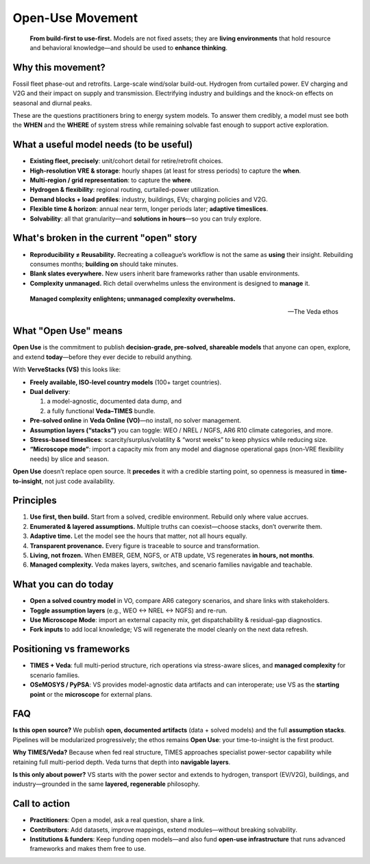 ===================
Open-Use Movement
===================

.. epigraph::

   **From build-first to use-first.**
   Models are not fixed assets; they are **living environments** that hold resource and behavioral knowledge—and should be used to **enhance thinking**.

Why this movement?
==================

Fossil fleet phase-out and retrofits. Large-scale wind/solar build-out. Hydrogen from curtailed power.
EV charging and V2G and their impact on supply and transmission. Electrifying industry and buildings and the
knock-on effects on seasonal and diurnal peaks.

These are the questions practitioners bring to energy system models. To answer them credibly, a model must
see both the **WHEN** and the **WHERE** of system stress while remaining solvable fast enough to support active exploration.

What a useful model needs (to be useful)
=========================================

* **Existing fleet, precisely**: unit/cohort detail for retire/retrofit choices.
* **High-resolution VRE & storage**: hourly shapes (at least for stress periods) to capture the **when**.
* **Multi-region / grid representation**: to capture the **where**.
* **Hydrogen & flexibility**: regional routing, curtailed-power utilization.
* **Demand blocks + load profiles**: industry, buildings, EVs; charging policies and V2G.
* **Flexible time & horizon**: annual near term, longer periods later; **adaptive timeslices**.
* **Solvability**: all that granularity—and **solutions in hours**—so you can truly explore.

What's broken in the current "open" story
==========================================

* **Reproducibility ≠ Reusability.** Recreating a colleague’s workflow is not the same as **using** their insight.
  Rebuilding consumes months; **building on** should take minutes.
* **Blank slates everywhere.** New users inherit bare frameworks rather than usable environments.
* **Complexity unmanaged.** Rich detail overwhelms unless the environment is designed to **manage** it.

.. epigraph::

   **Managed complexity enlightens; unmanaged complexity overwhelms.**

   — The Veda ethos

What "Open Use" means
=====================

**Open Use** is the commitment to publish **decision-grade, pre-solved, shareable models** that anyone can open,
explore, and extend **today**—before they ever decide to rebuild anything.

With **VerveStacks (VS)** this looks like:

* **Freely available, ISO-level country models** (100+ target countries).

* **Dual delivery**:

  1. a model-agnostic, documented data dump, and
  2. a fully functional **Veda–TIMES** bundle.

* **Pre-solved online** in **Veda Online (VO)**—no install, no solver management.

* **Assumption layers (“stacks”)** you can toggle: WEO / NREL / NGFS, AR6 R10 climate categories, and more.

* **Stress-based timeslices**: scarcity/surplus/volatility & “worst weeks” to keep physics while reducing size.

* **“Microscope mode”**: import a capacity mix from any model and diagnose operational gaps (non-VRE flexibility needs)
  by slice and season.

**Open Use** doesn’t replace open source. It **precedes** it with a credible starting point, so openness is measured in
**time-to-insight**, not just code availability.

Principles
==========

1. **Use first, then build.** Start from a solved, credible environment. Rebuild only where value accrues.
2. **Enumerated & layered assumptions.** Multiple truths can coexist—choose stacks, don’t overwrite them.
3. **Adaptive time.** Let the model see the hours that matter, not all hours equally.
4. **Transparent provenance.** Every figure is traceable to source and transformation.
5. **Living, not frozen.** When EMBER, GEM, NGFS, or ATB update, VS regenerates **in hours, not months**.
6. **Managed complexity.** Veda makes layers, switches, and scenario families navigable and teachable.

What you can do today
====================

* **Open a solved country model** in VO, compare AR6 category scenarios, and share links with stakeholders.
* **Toggle assumption layers** (e.g., WEO ↔ NREL ↔ NGFS) and re-run.
* **Use Microscope Mode**: import an external capacity mix, get dispatchability & residual-gap diagnostics.
* **Fork inputs** to add local knowledge; VS will regenerate the model cleanly on the next data refresh.

Positioning vs frameworks
=========================

* **TIMES + Veda**: full multi-period structure, rich operations via stress-aware slices, and **managed complexity** for scenario families.
* **OSeMOSYS / PyPSA**: VS provides model-agnostic data artifacts and can interoperate; use VS as the **starting point**
  or the **microscope** for external plans.

FAQ
===

**Is this open source?**
We publish **open, documented artifacts** (data + solved models) and the full **assumption stacks**.
Pipelines will be modularized progressively; the ethos remains **Open Use**: your time-to-insight is the first product.

**Why TIMES/Veda?**
Because when fed real structure, TIMES approaches specialist power-sector capability while retaining full multi-period depth.
Veda turns that depth into **navigable layers**.

**Is this only about power?**
VS starts with the power sector and extends to hydrogen, transport (EV/V2G), buildings, and industry—grounded in the same
**layered, regenerable** philosophy.

Call to action
==============

* **Practitioners**: Open a model, ask a real question, share a link.
* **Contributors**: Add datasets, improve mappings, extend modules—without breaking solvability.
* **Institutions & funders**: Keep funding open models—and also fund **open-use infrastructure** that runs advanced frameworks and makes them free to use.